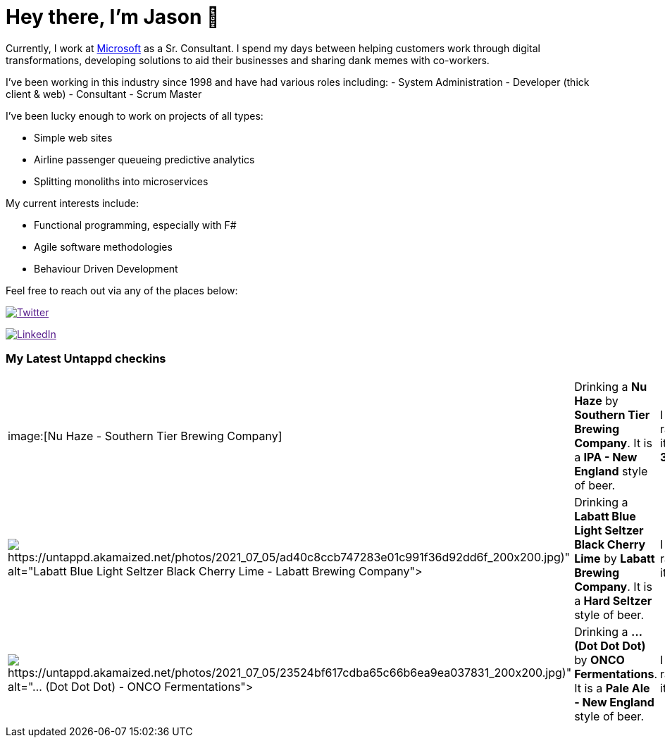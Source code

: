 ﻿# Hey there, I'm Jason 👋

Currently, I work at https://microsoft.com[Microsoft] as a Sr. Consultant. I spend my days between helping customers work through digital transformations, developing solutions to aid their businesses and sharing dank memes with co-workers. 

I've been working in this industry since 1998 and have had various roles including: 
- System Administration
- Developer (thick client & web)
- Consultant
- Scrum Master

I've been lucky enough to work on projects of all types:

- Simple web sites
- Airline passenger queueing predictive analytics
- Splitting monoliths into microservices

My current interests include:

- Functional programming, especially with F#
- Agile software methodologies
- Behaviour Driven Development

Feel free to reach out via any of the places below:

image:https://img.shields.io/twitter/follow/jtucker?style=flat-square&color=blue["Twitter",link="https://twitter.com/jtucker]

image:https://img.shields.io/badge/LinkedIn-Let's%20Connect-blue["LinkedIn",link="https://linkedin.com/in/jatucke]

### My Latest Untappd checkins

|====
// untappd beer
| image:[Nu Haze - Southern Tier Brewing Company] | Drinking a *Nu Haze* by *Southern Tier Brewing Company*. It is a *IPA - New England* style of beer. | I rated it a *3.25*
| image:Some(https://untappd.akamaized.net/photos/2021_07_05/ad40c8ccb747283e01c991f36d92dd6f_200x200.jpg)[Labatt Blue Light Seltzer Black Cherry Lime - Labatt Brewing Company] | Drinking a *Labatt Blue Light Seltzer Black Cherry Lime* by *Labatt Brewing Company*. It is a *Hard Seltzer* style of beer. | I rated it a *2*
| image:Some(https://untappd.akamaized.net/photos/2021_07_05/23524bf617cdba65c66b6ea9ea037831_200x200.jpg)[... (Dot Dot Dot) - ONCO Fermentations] | Drinking a *... (Dot Dot Dot)* by *ONCO Fermentations*. It is a *Pale Ale - New England* style of beer. | I rated it a *4*
// untappd end